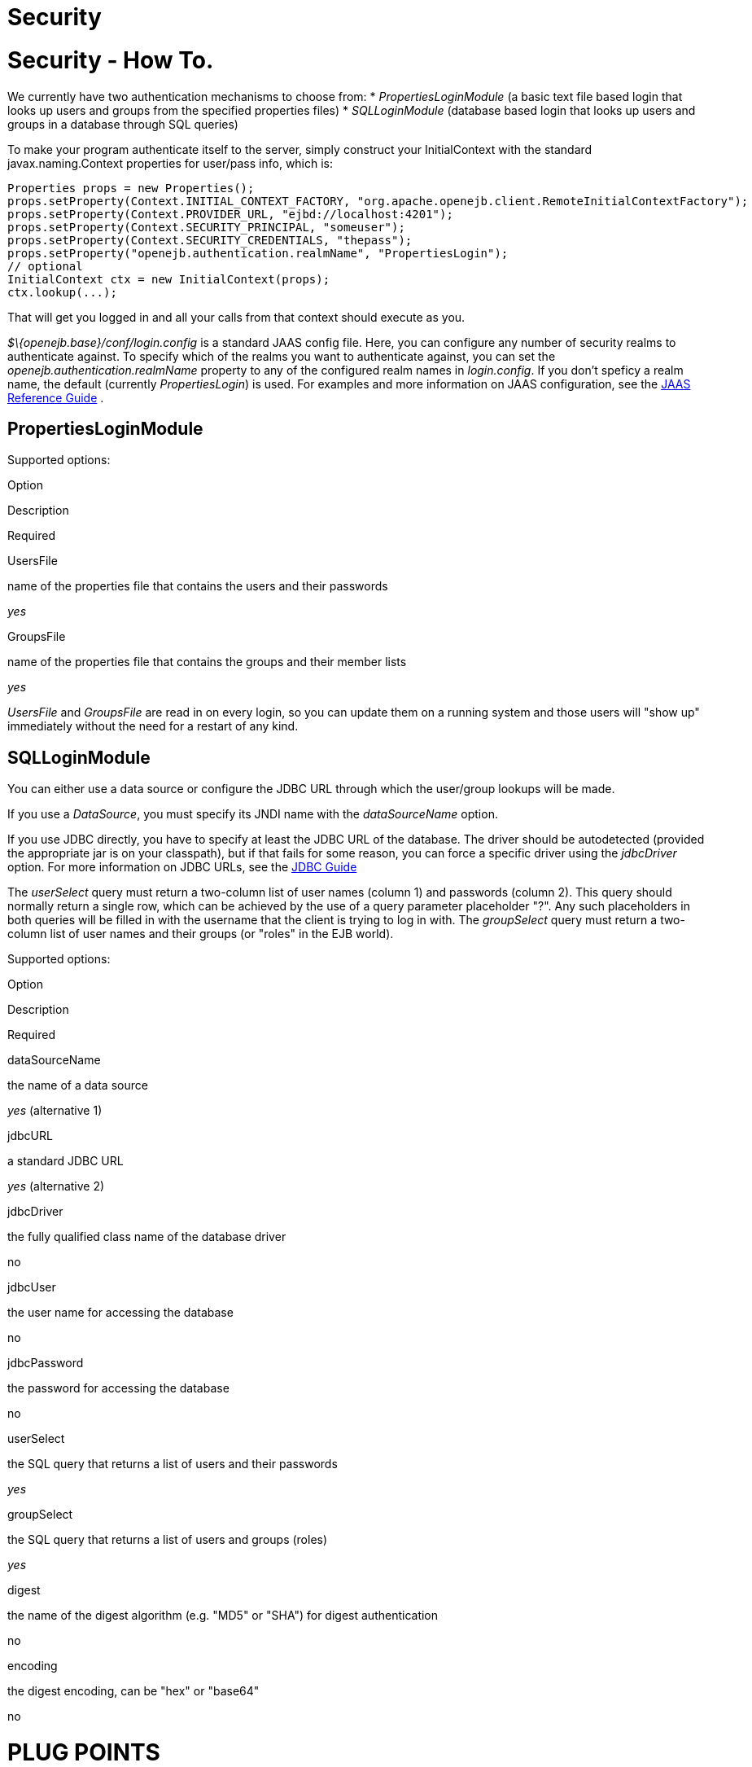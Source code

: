 # Security 
:index-group: Configuration
:jbake-date: 2018-12-05
:jbake-type: page
:jbake-status: published

# Security - How To.

We currently have two authentication mechanisms to choose from: *
_PropertiesLoginModule_ (a basic text file based login that looks up
users and groups from the specified properties files) * _SQLLoginModule_
(database based login that looks up users and groups in a database
through SQL queries)

To make your program authenticate itself to the server, simply construct
your InitialContext with the standard javax.naming.Context properties
for user/pass info, which is:

[source,java]
----
Properties props = new Properties();
props.setProperty(Context.INITIAL_CONTEXT_FACTORY, "org.apache.openejb.client.RemoteInitialContextFactory");
props.setProperty(Context.PROVIDER_URL, "ejbd://localhost:4201");
props.setProperty(Context.SECURITY_PRINCIPAL, "someuser");
props.setProperty(Context.SECURITY_CREDENTIALS, "thepass");
props.setProperty("openejb.authentication.realmName", "PropertiesLogin");
// optional
InitialContext ctx = new InitialContext(props);
ctx.lookup(...);
----

That will get you logged in and all your calls from that context should
execute as you.

_$\{openejb.base}/conf/login.config_ is a standard JAAS config file.
Here, you can configure any number of security realms to authenticate
against. To specify which of the realms you want to authenticate
against, you can set the _openejb.authentication.realmName_ property to
any of the configured realm names in _login.config_. If you don't
speficy a realm name, the default (currently _PropertiesLogin_) is used.
For examples and more information on JAAS configuration, see the
http://java.sun.com/javase/6/docs/technotes/guides/security/jaas/JAASRefGuide.html[JAAS
Reference Guide] .

== PropertiesLoginModule

Supported options:

Option

Description

Required

UsersFile

name of the properties file that contains the users and their passwords

_yes_

GroupsFile

name of the properties file that contains the groups and their member
lists

_yes_

_UsersFile_ and _GroupsFile_ are read in on every login, so +you can
update them+ on a running system and those users will "show up"
immediately +without the need for a restart+ of any kind.

== SQLLoginModule

You can either use a data source or configure the JDBC URL through which
the user/group lookups will be made.

If you use a _DataSource_, you must specify its JNDI name with the
_dataSourceName_ option.

If you use JDBC directly, you have to specify at least the JDBC URL of
the database. The driver should be autodetected (provided the
appropriate jar is on your classpath), but if that fails for some
reason, you can force a specific driver using the _jdbcDriver_ option.
For more information on JDBC URLs, see the
http://java.sun.com/javase/6/docs/technotes/guides/jdbc/[JDBC Guide]

The _userSelect_ query must return a two-column list of user names
(column 1) and passwords (column 2). This query should normally return a
single row, which can be achieved by the use of a query parameter
placeholder "?". Any such placeholders in both queries will be filled in
with the username that the client is trying to log in with. The
_groupSelect_ query must return a two-column list of user names and
their groups (or "roles" in the EJB world).

Supported options:

Option

Description

Required

dataSourceName

the name of a data source

_yes_ (alternative 1)

jdbcURL

a standard JDBC URL

_yes_ (alternative 2)

jdbcDriver

the fully qualified class name of the database driver

no

jdbcUser

the user name for accessing the database

no

jdbcPassword

the password for accessing the database

no

userSelect

the SQL query that returns a list of users and their passwords

_yes_

groupSelect

the SQL query that returns a list of users and groups (roles)

_yes_

digest

the name of the digest algorithm (e.g. "MD5" or "SHA") for digest
authentication

no

encoding

the digest encoding, can be "hex" or "base64"

no

# PLUG POINTS

There are four-five different plug points where you could customize the
functionality. From largest to smallest: - _The SecurityService
interface_: As before all security work (authentication and
authorization) is behind this interface, only the methods on it have
been updated. If you want to do something really "out there" or need
total control, this is where you go. Plugging in your own
SecurityService should really be a last resort. We still have our "do
nothing" SecurityService implementation just as before, but it is no
longer the default. +You can add a new SecurityService impl by creating
a service-jar.xml and packing it in your jar+. You can configure OpenEJB
to use a different SecurityService via the openejb.xml.

* _JaccProvider super class_: If you want to plug in your own JACC
implementation to perform custom authorization (maybe do some fancy
auditing), this is one way to do it without really having to understand
JACC too much. We will plug your provider in to all the places required
by JACC if you simply +set the system property+
"_org.apache.openejb.core.security.JaccProvider_" with the name of your
JaccProvider impl.
* _Regular JACC_. The JaccProvider is simply a wrapper around the many
things you have to do to create and plugin a JACC provider, but you can
still plugin a JACC provider in the standard ways. Read the JACC spec
for that info.
* _JAAS LoginModule_. You can setup a different JAAS LoginModule to do
all your authentication by simply editing the conf/login.config file
which is a plain JAAS config file. At the moment we only support
username/password based login modules. At some point it would be nice to
support any kind of input for a JAAS LoginModule, but username/password
at least covers the majority. It actually _is_ possible to support any
LoginModule, but you would have to supply your clients with your own way
to authenticate to it and write a strategy for telling the OpenEJB
client what data to send to the server with each invocation request. See
the
http://java.sun.com/javase/6/docs/technotes/guides/security/jaas/JAASLMDevGuide.html[JAAS
LoginModule Developer's Guide] for more information.
* _Client IdentityResolver_. This is the just mentioned interface you
would have to implement to supply the OpenEJB client with alternate data
to send to the server with each invocation request. If you're plugging
in a new version of this it is likely that you may also want to plugin
in your own SecurityService implementation. Reason being, the object
returned from IdentiyResolve.getIdentity() is sent across the wire and
straight in to the SecurityService.associate(Object) method.
